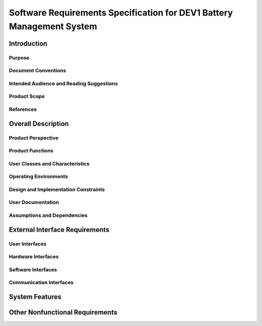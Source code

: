 ======================================================================
Software Requirements Specification for DEV1 Battery Management System
======================================================================


Introduction
============

Purpose
-------

Document Conventions
--------------------

Intended Audience and Reading Suggestions
-----------------------------------------

Product Scope
-------------

References
----------


Overall Description
===================

Product Perspective
-------------------

Product Functions
-----------------

User Classes and Characteristics
--------------------------------

Operating Environments
----------------------

Design and Implementation Constraints
-------------------------------------

User Documentation
------------------

Assumptions and Dependencies
----------------------------

External Interface Requirements
===============================

User Interfaces
---------------

Hardware Interfaces
-------------------

Software Interfaces
-------------------

Communication Interfaces
------------------------

System Features
===============

Other Nonfunctional Requirements
================================
